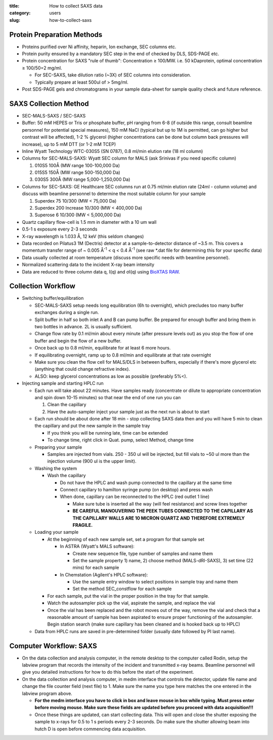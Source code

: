 :title: How to collect SAXS data
:category: users
:slug: how-to-collect-saxs


Protein Preparation Methods
=============================

*   Proteins purified over Ni affinity, heparin, Ion exchange, SEC columns etc.

*   Protein purity ensured by a mandatory SEC step in the end of checked by DLS, SDS-PAGE etc.

*   Protein concentration for SAXS "rule of thumb": Concentration ≥ 100/MW. i.e.
    50 kDaprotein, optimal concentration ≥ 100/50=2 mg/ml.

    *   For SEC-SAXS, take dilution ratio (~3X) of SEC columns into consideration.
    *   Typically prepare at least 500ul of > 5mg/ml.

*   Post SDS-PAGE gels and chromatograms in your sample data-sheet for sample
    quality check and future reference.



SAXS Collection Method
========================

*   SEC-MALS-SAXS / SEC-SAXS

*   Buffer: 50 mM HEPES or Tris or phosphate buffer, pH ranging from 6-8 (if
    outside this range, consult beamline personnel for potential special
    measures), 150 mM NaCl (typical but up to 1M is permitted, can go higher
    but contrast will be affected), 1-2 % glycerol (higher concentrations can
    be done but column back pressures will increase), up to 5 mM DTT (or 1-2
    mM TCEP)

*   Inline Wyatt Technology WTC-030S5 (SN 0787), 0.8 ml/min elution rate (18 ml column)

*   Columns for SEC-MALS-SAXS: Wyatt SEC column for MALS (ask Srinivas if you need specific column)

    #.  010S5 100Å (MW range 100-100,000 Da)

    #.  015S5 150Å (MW range 500-150,000 Da)

    #.  030S5 300Å (MW range 5,000-1,250,000 Da)

*   Columns for SEC-SAXS: GE Healthcare SEC columns run at 0.75 ml/min elution rate
    (24ml - column volume) and discuss with beamline personnel to determine the most
    suitable column for your sample

    #.  Superdex 75 10/300 (MW < 75,000 Da)

    #.  Superdex 200 Increase 10/300 (MW < 400,000 Da)

    #.  Superose 6 10/300 (MW < 5,000,000 Da)

*   Quartz capillary flow-cell is 1.5 mm in diameter with a 10 um wall

*   0.5-1 s exposure every 2-3 seconds

*   X-ray wavelength is 1.033 Å, 12 keV (this seldom changes)

*   Data recorded on Pilatus3 1M (Dectris) detector at a sample-to-detector
    distance of ~3.5 m. This covers a momentum transfer range of ~ 0.005 Å\ :sup:`-1` <
    q < 0.4 Å\ :sup:`-1` (see raw \*.dat file for determining this for your specific data)

*   Data usually collected at room temperature (discuss more specific needs
    with beamline personnel).

*   Normalized scattering data to the incident X-ray beam intensity

*   Data are reduced to three column data q, I(q) and σI(q) using
    `BioXTAS RAW <http://bioxtas-raw.readthedocs.io>`_.


Collection Workflow
=====================

*   Switching buffer/equilibration

    *   SEC-MALS-SAXS setup needs long equilibration (6h to overnight), which
        precludes too many buffer exchanges during a single run.

    *   Split buffer in half so both inlet A and B can pump buffer. Be prepared
        for enough buffer and bring them in two bottles in advance. 2L is
        usually sufficient.

    *   Change flow rate by 0.1 ml/min about every minute (after pressure levels
        out) as you stop the flow of one buffer and begin the flow of a new buffer.

    *   Once back up to 0.8 ml/min, equilibrate for at least 6 more hours.

    *   If equilibrating overnight, ramp up to 0.8 ml/min and equilibrate at
        that rate overnight

    *   Make sure you clean the flow cell for MALS/DLS in between buffers,
        especially if there's more glycerol etc (anything that could change
        refractive index).

    *   ALSO: keep glycerol concentrations as low as possible (preferably 5%<).

*   Injecting sample and starting HPLC run

    *   Each run will take about 22 minutes. Have samples ready (concentrate
        or dilute to appropriate concentration and spin down 10-15 minutes) so
        that near the end of one run you can

        #.  Clean the capillary

        #.  Have the auto-sampler inject your sample just as the next run is
            about to start

    *   Each run should be about done after 18 min - stop collecting SAXS data
        then and you will have 5 min to clean the capillary and put the new sample
        in the sample tray

        *   If you think you will be running late, time can be extended

        *   To change time, right click in Quat. pump, select Method, change time

    *   Preparing your sample

        *   Samples are injected from vials. 250 - 350 ul will be injected, but
            fill vials to ~50 ul more than the injection volume (900 ul is the upper
            limit).

    *   Washing the system

        *   Wash the capillary

            *   Do not have the HPLC and wash pump connected to the capillary at
                the same time

            *   Connect capillary to hamilton syringe pump (on desktop) and press wash

            *   When done, capillary can be reconnected to the HPLC (red outlet 1 line)

                *   Make sure tube is inserted all the way (will feel resistance)
                    and screw lines together

                *   **BE CAREFUL MANOUVERING THE PEEK TUBES CONNECTED TO THE
                    CAPILLARY AS THE CAPILLARY WALLS ARE 10 MICRON QUARTZ AND
                    THEREFORE EXTREMELY FRAGILE.**

    *   Loading your sample

        *   At the beginning of each new sample set, set a program for that sample set

            *   In ASTRA (Wyatt's MALS software):

                *   Create new sequence file, type number of samples and name them

                *   Set the sample property 1) name, 2) choose method (MALS-dRI-SAXS),
                    3) set time (22 mins) for each sample

            *   In Chemstation (Agilent's HPLC software):

                *   Use the sample entry window to select positions in sample tray and name them

                *   Set the method SEC_constflow for each sample

        *   For each sample, put the vial in the proper position in the tray
            for that sample.

        *   Watch the autosampler pick up the vial, aspirate the sample, and
            replace the vial

        *   Once the vial has been replaced and the robot moves out of the way,
            remove the vial and check that a reasonable amount of sample has been
            aspirated to ensure proper functioning of the autosampler. Begin
            station search (make sure capillary has been cleaned and is hooked
            back up to HPLC)

    *   Data from HPLC runs are saved in pre-determined folder (usually date followed by PI last name).



Computer Workflow: SAXS
=========================

*   On the data collection and analysis computer, in the remote desktop to the
    computer called Rodin, setup the labview program that records the
    intensity of the incident and transmitted x-ray beams. Beamline personnel
    will give you detailed instructions for how to do this before the start
    of the experiment.

*   On the data collection and analysis computer, in medm interface that
    controls the detector, update file name and change the file counter field
    (next file) to 1. Make sure the name you type here matches the one entered
    in the labview program above.

    *   **For the medm interface you have to click in box and leave mouse in box
        while typing. Must press enter before moving mouse. Make sure these
        fields are updated before you proceed with data acquisition!!!**

    *   Once these things are updated, can start collecting data. This will
        open and close the shutter exposing the sample to x-rays for 0.5 to 1 s
        periods every 2-3 seconds. Do make sure the shutter allowing beam into
        hutch D is open before commencing data acquisition.


